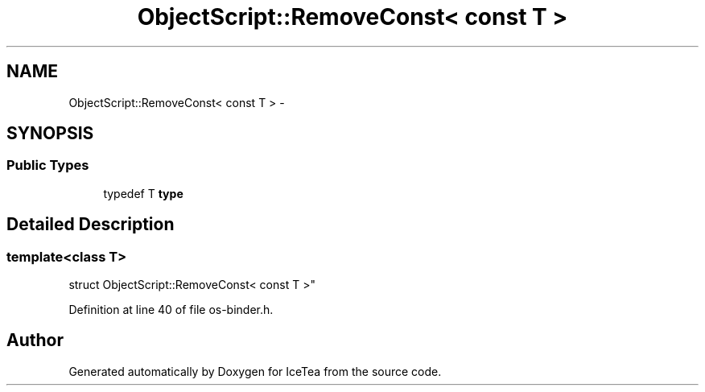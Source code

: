.TH "ObjectScript::RemoveConst< const T >" 3 "Sat Mar 26 2016" "IceTea" \" -*- nroff -*-
.ad l
.nh
.SH NAME
ObjectScript::RemoveConst< const T > \- 
.SH SYNOPSIS
.br
.PP
.SS "Public Types"

.in +1c
.ti -1c
.RI "typedef T \fBtype\fP"
.br
.in -1c
.SH "Detailed Description"
.PP 

.SS "template<class T>
.br
struct ObjectScript::RemoveConst< const T >"

.PP
Definition at line 40 of file os\-binder\&.h\&.

.SH "Author"
.PP 
Generated automatically by Doxygen for IceTea from the source code\&.
